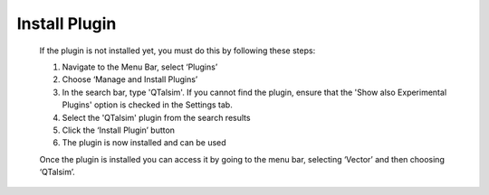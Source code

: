    
=====================
Install Plugin
=====================
   If the plugin is not installed yet, you must do this by following
   these steps:

   #. Navigate to the Menu Bar, select ‘Plugins’
   #. Choose ‘Manage and Install Plugins’
   #. In the search bar, type 'QTalsim'. If you cannot find the plugin, ensure that the 'Show also Experimental Plugins' option is checked in the Settings tab.
   #. Select the 'QTalsim' plugin from the search results
   #. Click the ‘Install Plugin’ button
   #. The plugin is now installed and can be used

   Once the plugin is installed you can access it by going to the menu
   bar, selecting ‘Vector’ and then choosing ‘QTalsim’.
